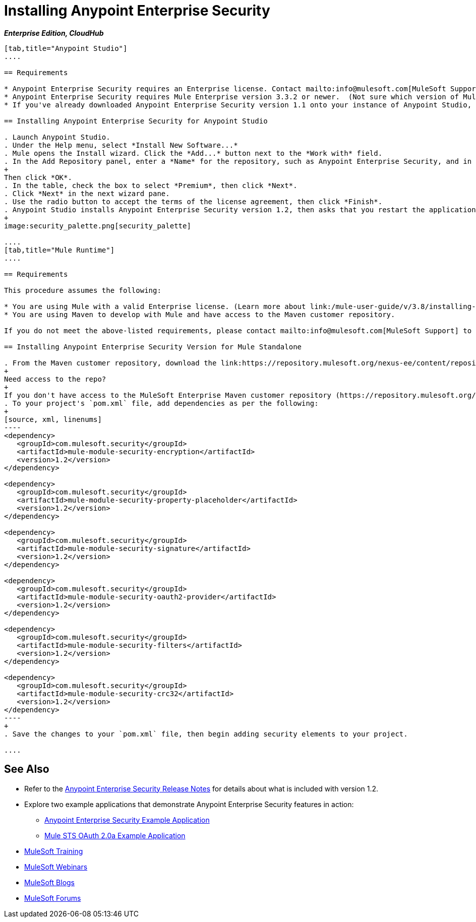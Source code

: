 = Installing Anypoint Enterprise Security
:keywords: mule, studio, enterprise, ee, premium features, paid features, purchase, license, licensed, security, aes, enterprise security, encryption, oauth, validation

*_Enterprise Edition, CloudHub_*

[tabs]
------
[tab,title="Anypoint Studio"]
....

== Requirements

* Anypoint Enterprise Security requires an Enterprise license. Contact mailto:info@mulesoft.com[MuleSoft Support] to acquire a license.
* Anypoint Enterprise Security requires Mule Enterprise version 3.3.2 or newer.  (Not sure which version of Mule you have installed? link:/mule-user-guide/v/3.8/installing[Find out].)
* If you've already downloaded Anypoint Enterprise Security version 1.1 onto your instance of Anypoint Studio, follow the procedure below to update to version 1.2. (Not sure which version of Anypoint Enterprise Security you have installed? link:/anypoint-studio/v/6.0/installing-extensions[Find out].)

== Installing Anypoint Enterprise Security for Anypoint Studio

. Launch Anypoint Studio.
. Under the Help menu, select *Install New Software...*
. Mule opens the Install wizard. Click the *Add...* button next to the *Work with* field.
. In the Add Repository panel, enter a *Name* for the repository, such as Anypoint Enterprise Security, and in the *Location* field, paste the corresponding link for every version. (Check the link:/release-notes/anypoint-enterprise-security-release-notes[Anypoint Enterprise Security Release Notes] to find the correct update site.)
+
Then click *OK*.
. In the table, check the box to select *Premium*, then click *Next*.
. Click *Next* in the next wizard pane.
. Use the radio button to accept the terms of the license agreement, then click *Finish*.
. Anypoint Studio installs Anypoint Enterprise Security version 1.2, then asks that you restart the application. Upon relaunch, Studio displays a new palette group called Security which contains six new message processors (see below).
+
image:security_palette.png[security_palette]

....
[tab,title="Mule Runtime"]
....

== Requirements

This procedure assumes the following:

* You are using Mule with a valid Enterprise license. (Learn more about link:/mule-user-guide/v/3.8/installing-an-enterprise-license[installing an Enterprise license] on your existing instance of Mule.)
* You are using Maven to develop with Mule and have access to the Maven customer repository.

If you do not meet the above-listed requirements, please contact mailto:info@mulesoft.com[MuleSoft Support] to acquire an Enterprise license and access to the Maven customer repository.

== Installing Anypoint Enterprise Security Version for Mule Standalone

. From the Maven customer repository, download the link:https://repository.mulesoft.org/nexus-ee/content/repositories/releases-ee/[Maven artifacts] for Anypoint Enterprise Security version 1.2.  
+
Need access to the repo?
+
If you don't have access to the MuleSoft Enterprise Maven customer repository (https://repository.mulesoft.org/nexus-ee/content/repositories/releases-ee/), contact https://www.mulesoft.com/support-login[MuleSoft Support].
. To your project's `pom.xml` file, add dependencies as per the following:
+
[source, xml, linenums]
----
<dependency>
   <groupId>com.mulesoft.security</groupId>
   <artifactId>mule-module-security-encryption</artifactId>
   <version>1.2</version>
</dependency>

<dependency>
   <groupId>com.mulesoft.security</groupId>
   <artifactId>mule-module-security-property-placeholder</artifactId>
   <version>1.2</version>
</dependency>

<dependency>
   <groupId>com.mulesoft.security</groupId>
   <artifactId>mule-module-security-signature</artifactId>
   <version>1.2</version>
</dependency>

<dependency>
   <groupId>com.mulesoft.security</groupId>
   <artifactId>mule-module-security-oauth2-provider</artifactId>
   <version>1.2</version>
</dependency>

<dependency>
   <groupId>com.mulesoft.security</groupId>
   <artifactId>mule-module-security-filters</artifactId>
   <version>1.2</version>
</dependency>

<dependency>
   <groupId>com.mulesoft.security</groupId>
   <artifactId>mule-module-security-crc32</artifactId>
   <version>1.2</version>
</dependency>
----
+
. Save the changes to your `pom.xml` file, then begin adding security elements to your project.

....
------

== See Also

* Refer to the link:/release-notes/anypoint-enterprise-security-1.2-release-notes[Anypoint Enterprise Security Release Notes] for details about what is included with version 1.2.
* Explore two example applications that demonstrate Anypoint Enterprise Security features in action:
** link:/mule-user-guide/v/3.8/anypoint-enterprise-security-example-application[Anypoint Enterprise Security Example Application]
** link:/mule-user-guide/v/3.8/mule-sts-oauth-2.0a-example-application[Mule STS OAuth 2.0a Example Application]
* link:http://training.mulesoft.com[MuleSoft Training]
* link:https://www.mulesoft.com/webinars[MuleSoft Webinars]
* link:http://blogs.mulesoft.com[MuleSoft Blogs]
* link:http://forums.mulesoft.com[MuleSoft Forums]
